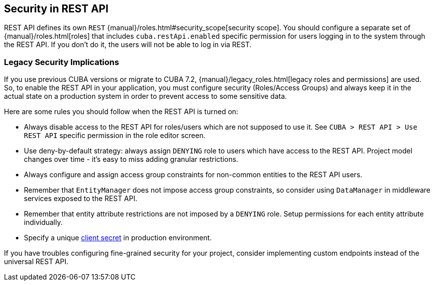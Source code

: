 :sourcesdir: ../../source

[[security]]
== Security in REST API

REST API defines its own `REST` {manual}/roles.html#security_scope[security scope]. You should configure a separate set of {manual}/roles.html[roles] that includes `cuba.restApi.enabled` specific permission for users logging in to the system through the REST API. If you don’t do it, the users will not be able to log in via REST.

=== Legacy Security Implications

If you use previous CUBA versions or migrate to CUBA 7.2, {manual}/legacy_roles.html[legacy roles and permissions] are used. So, to enable the REST API in your application, you must configure security (Roles/Access Groups) and always keep it in the actual state on a production system in order to prevent access to some sensitive data.

Here are some rules you should follow when the REST API is turned on:

* Always disable access to the REST API for roles/users which are not supposed to use it. See `CUBA > REST API > Use REST API` specific permission in the role editor screen.
* Use deny-by-default strategy: always assign `DENYING` role to users which have access to the REST API. Project model changes over time - it’s easy to miss adding granular restrictions.
* Always configure and assign access group constraints for non-common entities to the REST API users.
* Remember that `EntityManager` does not impose access group constraints, so consider using `DataManager` in middleware services exposed to the REST API.
* Remember that entity attribute restrictions are not imposed by a `DENYING` role. Setup permissions for each entity attribute individually.
* Specify a unique <<cuba.rest.client.secret,client secret>> in production environment.

If you have troubles configuring fine-grained security for your project, consider implementing custom endpoints instead of the universal REST API.
